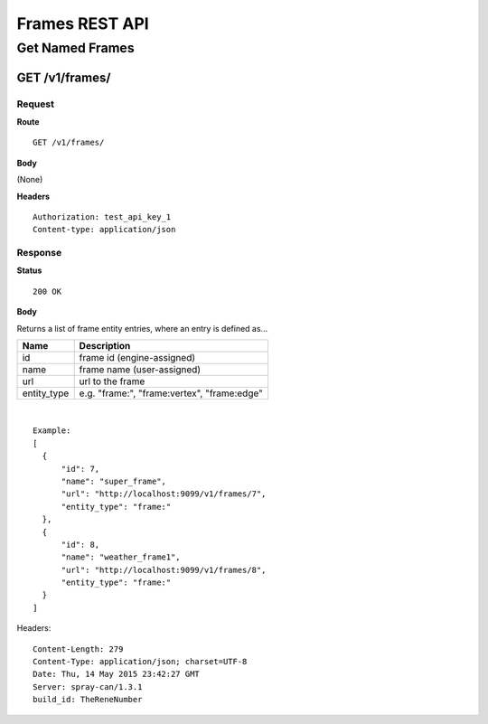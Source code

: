 ===============
Frames REST API
===============

----------------
Get Named Frames
----------------

GET /v1/frames/
===============

Request
-------

**Route** ::

  GET /v1/frames/

**Body**

(None)


**Headers** ::

  Authorization: test_api_key_1
  Content-type: application/json

Response
--------

**Status** ::

  200 OK

**Body**

Returns a list of frame entity entries, where an entry is defined as...

+-------------------------------+----------------------------------------------+
| Name                          | Description                                  |
+===============================+==============================================+
| id                            | frame id (engine-assigned)                   |
+-------------------------------+----------------------------------------------+
| name                          | frame name (user-assigned)                   |
+-------------------------------+----------------------------------------------+
| url                           | url to the frame                             |
+-------------------------------+----------------------------------------------+
| entity_type                   | e.g. "frame:", "frame:vertex", "frame:edge"  |
+-------------------------------+----------------------------------------------+

|

::

  Example:
  [
    {
        "id": 7,
        "name": "super_frame",
        "url": "http://localhost:9099/v1/frames/7",
        "entity_type": "frame:"
    },
    {
        "id": 8,
        "name": "weather_frame1",
        "url": "http://localhost:9099/v1/frames/8",
        "entity_type": "frame:"
    }
  ]


Headers::

  Content-Length: 279
  Content-Type: application/json; charset=UTF-8
  Date: Thu, 14 May 2015 23:42:27 GMT
  Server: spray-can/1.3.1
  build_id: TheReneNumber


